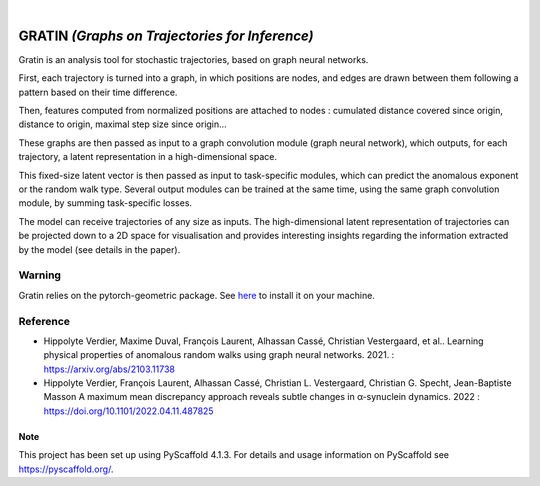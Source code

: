 .. These are examples of badges you might want to add to your README:
   please update the URLs accordingly

    .. image:: https://api.cirrus-ci.com/github/<USER>/gratin.svg?branch=main
        :alt: Built Status
        :target: https://cirrus-ci.com/github/<USER>/gratin
    
    .. image:: https://img.shields.io/coveralls/github/<USER>/gratin/main.svg
        :alt: Coveralls
        :target: https://coveralls.io/r/<USER>/gratin
    .. image:: https://img.shields.io/pypi/v/gratin.svg
        :alt: PyPI-Server
        :target: https://pypi.org/project/gratin/
    .. image:: https://img.shields.io/conda/vn/conda-forge/gratin.svg
        :alt: Conda-Forge
        :target: https://anaconda.org/conda-forge/gratin
    .. image:: https://pepy.tech/badge/gratin/month
        :alt: Monthly Downloads
        :target: https://pepy.tech/project/gratin
    .. image:: https://img.shields.io/twitter/url/http/shields.io.svg?style=social&label=Twitter
        :alt: Twitter
        :target: https://twitter.com/gratin


.. image:: https://readthedocs.org/projects/gratin/badge/?version=latest
    :alt: ReadTheDocs
    :target: https://gratin.readthedocs.io/en/latest/

.. image:: https://img.shields.io/badge/-PyScaffold-005CA0?logo=pyscaffold
    :alt: Project generated with PyScaffold
    :target: https://pyscaffold.org/

|

===============================================
GRATIN *(Graphs on Trajectories for Inference)*
===============================================

Gratin is an analysis tool for stochastic trajectories, based on graph neural networks.

First, each trajectory is turned into a graph, in which positions are nodes, and edges are drawn between them following a pattern based on their time difference. 

Then, features computed from normalized positions are attached to nodes : cumulated distance covered since origin, distance to origin, maximal step size since origin... 

These graphs are then passed as input to a graph convolution module (graph neural network), which outputs, for each trajectory, a latent representation in a high-dimensional space. 

This fixed-size latent vector is then passed as input to task-specific modules, which can predict the anomalous exponent or the random walk type. Several output modules can be trained at the same time, using the same graph convolution module, by summing task-specific losses. 

The model can receive trajectories of any size as inputs. The high-dimensional latent representation of trajectories can be projected down to a 2D space for visualisation and provides interesting insights regarding the information extracted by the model (see details in the paper).

-------
Warning
-------

Gratin relies on the pytorch-geometric package. 
See `here <https://pytorch-geometric.readthedocs.io/en/latest/notes/installation.html>`_ to install it on your machine.

---------
Reference
--------- 

* Hippolyte Verdier, Maxime Duval, François Laurent, Alhassan Cassé,  Christian Vestergaard, et al.. 
  Learning physical properties of anomalous random walks using graph neural networks. 2021. : https://arxiv.org/abs/2103.11738

* Hippolyte Verdier, François Laurent, Alhassan Cassé, Christian L. Vestergaard, Christian G. Specht, Jean-Baptiste Masson
  A maximum mean discrepancy approach reveals subtle changes in α-synuclein dynamics. 2022 : https://doi.org/10.1101/2022.04.11.487825


.. _pyscaffold-notes:

Note
====

This project has been set up using PyScaffold 4.1.3. For details and usage
information on PyScaffold see https://pyscaffold.org/.

